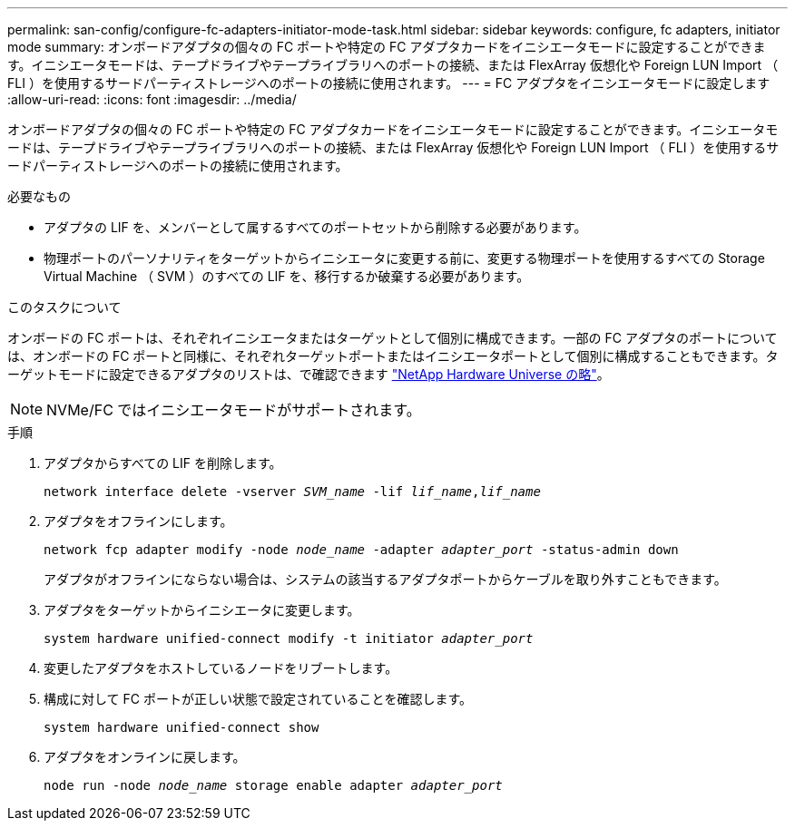 ---
permalink: san-config/configure-fc-adapters-initiator-mode-task.html 
sidebar: sidebar 
keywords: configure, fc adapters, initiator mode 
summary: オンボードアダプタの個々の FC ポートや特定の FC アダプタカードをイニシエータモードに設定することができます。イニシエータモードは、テープドライブやテープライブラリへのポートの接続、または FlexArray 仮想化や Foreign LUN Import （ FLI ）を使用するサードパーティストレージへのポートの接続に使用されます。 
---
= FC アダプタをイニシエータモードに設定します
:allow-uri-read: 
:icons: font
:imagesdir: ../media/


[role="lead"]
オンボードアダプタの個々の FC ポートや特定の FC アダプタカードをイニシエータモードに設定することができます。イニシエータモードは、テープドライブやテープライブラリへのポートの接続、または FlexArray 仮想化や Foreign LUN Import （ FLI ）を使用するサードパーティストレージへのポートの接続に使用されます。

.必要なもの
* アダプタの LIF を、メンバーとして属するすべてのポートセットから削除する必要があります。
* 物理ポートのパーソナリティをターゲットからイニシエータに変更する前に、変更する物理ポートを使用するすべての Storage Virtual Machine （ SVM ）のすべての LIF を、移行するか破棄する必要があります。


.このタスクについて
オンボードの FC ポートは、それぞれイニシエータまたはターゲットとして個別に構成できます。一部の FC アダプタのポートについては、オンボードの FC ポートと同様に、それぞれターゲットポートまたはイニシエータポートとして個別に構成することもできます。ターゲットモードに設定できるアダプタのリストは、で確認できます https://hwu.netapp.com["NetApp Hardware Universe の略"^]。

[NOTE]
====
NVMe/FC ではイニシエータモードがサポートされます。

====
.手順
. アダプタからすべての LIF を削除します。
+
`network interface delete -vserver _SVM_name_ -lif _lif_name_,_lif_name_`

. アダプタをオフラインにします。
+
`network fcp adapter modify -node _node_name_ -adapter _adapter_port_ -status-admin down`

+
アダプタがオフラインにならない場合は、システムの該当するアダプタポートからケーブルを取り外すこともできます。

. アダプタをターゲットからイニシエータに変更します。
+
`system hardware unified-connect modify -t initiator _adapter_port_`

. 変更したアダプタをホストしているノードをリブートします。
. 構成に対して FC ポートが正しい状態で設定されていることを確認します。
+
`system hardware unified-connect show`

. アダプタをオンラインに戻します。
+
`node run -node _node_name_ storage enable adapter _adapter_port_`


